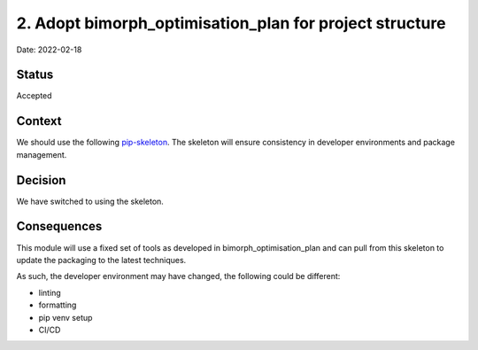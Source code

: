 2. Adopt bimorph_optimisation_plan for project structure
===================================================

Date: 2022-02-18

Status
------

Accepted

Context
-------

We should use the following `pip-skeleton <https://github.com/dan-fernandes/bimorph_optimisation_plan>`_.
The skeleton will ensure consistency in developer
environments and package management.

Decision
--------

We have switched to using the skeleton.

Consequences
------------

This module will use a fixed set of tools as developed in bimorph_optimisation_plan
and can pull from this skeleton to update the packaging to the latest techniques.

As such, the developer environment may have changed, the following could be
different:

- linting
- formatting
- pip venv setup
- CI/CD
